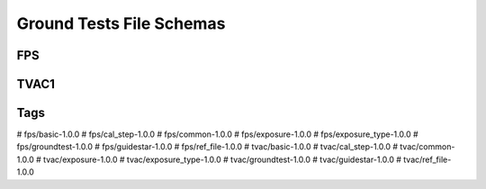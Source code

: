 .. _ground_tests:

Ground Tests File Schemas
=========================

FPS
---

.. asdf-autoschemas::

  fps-1.0.0

TVAC1
-----

.. asdf-autoschemas::

  tvac-1.0.0

Tags
----

.. asdf-autoschemas::

#  fps/basic-1.0.0
#  fps/cal_step-1.0.0
#  fps/common-1.0.0
#  fps/exposure-1.0.0
#  fps/exposure_type-1.0.0
#  fps/groundtest-1.0.0
#  fps/guidestar-1.0.0
#  fps/ref_file-1.0.0
#  tvac/basic-1.0.0
#  tvac/cal_step-1.0.0
#  tvac/common-1.0.0
#  tvac/exposure-1.0.0
#  tvac/exposure_type-1.0.0
#  tvac/groundtest-1.0.0
#  tvac/guidestar-1.0.0
#  tvac/ref_file-1.0.0
